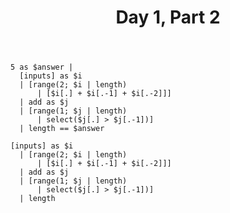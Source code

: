 #+TITLE: Day 1, Part 2


#+begin_src jq :in-file d1test.txt :cmd-line -n
5 as $answer |
  [inputs] as $i
  | [range(2; $i | length)
      | [$i[.] + $i[.-1] + $i[.-2]]]
  | add as $j
  | [range(1; $j | length)
      | select($j[.] > $j[.-1])]
  | length == $answer
#+end_src

#+RESULTS:
: true

#+begin_src jq :in-file d1input.txt :cmd-line -n
[inputs] as $i
  | [range(2; $i | length)
      | [$i[.] + $i[.-1] + $i[.-2]]]
  | add as $j
  | [range(1; $j | length)
      | select($j[.] > $j[.-1])]
  | length
#+end_src

#+RESULTS:
: 1127
